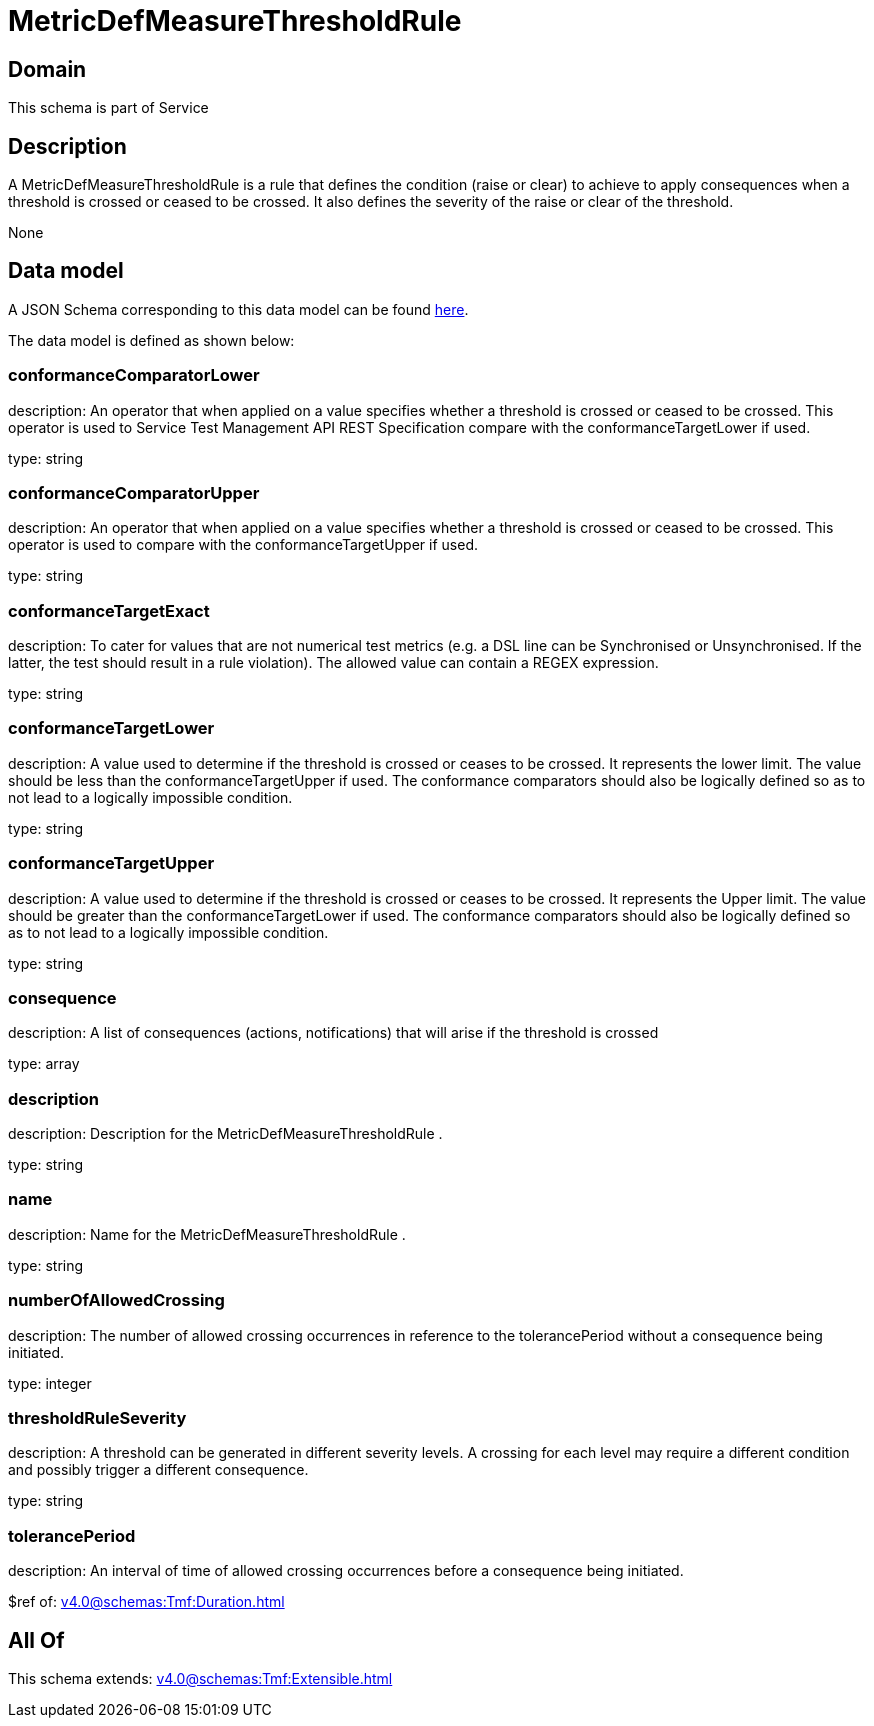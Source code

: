 = MetricDefMeasureThresholdRule

[#domain]
== Domain

This schema is part of Service

[#description]
== Description

A MetricDefMeasureThresholdRule is a rule that defines the condition (raise or clear) to achieve to apply 
consequences when a threshold is crossed or ceased to be crossed. It also defines the severity of the 
raise or clear of the threshold.

None

[#data_model]
== Data model

A JSON Schema corresponding to this data model can be found https://tmforum.org[here].

The data model is defined as shown below:


=== conformanceComparatorLower
description: An operator that when applied on a value specifies whether a 
threshold is crossed or ceased to be crossed. This operator is used to Service Test Management API REST Specification compare with the conformanceTargetLower if used.

type: string


=== conformanceComparatorUpper
description: An operator that when applied on a value specifies whether a 
threshold is crossed or ceased to be crossed. This operator is used to compare with the conformanceTargetUpper if used.

type: string


=== conformanceTargetExact
description: To cater for values that are not numerical test metrics (e.g. a DSL line can be Synchronised or Unsynchronised. If the latter, the test should result in a rule violation). The allowed value can contain a REGEX expression.

type: string


=== conformanceTargetLower
description: A value used to determine if the threshold is crossed or ceases 
to be crossed. It represents the lower limit. The value should be less than the conformanceTargetUpper if used. The conformance comparators should also be logically defined so as to not lead to a logically impossible condition.

type: string


=== conformanceTargetUpper
description: A value used to determine if the threshold is crossed or ceases 
to be crossed. It represents the Upper limit. The value should be greater than the conformanceTargetLower if used. The conformance comparators should also be logically defined so as to not lead to a logically impossible condition.

type: string


=== consequence
description: A list of consequences (actions, notifications) that will arise if the threshold is crossed

type: array


=== description
description: Description for the MetricDefMeasureThresholdRule .

type: string


=== name
description: Name for the MetricDefMeasureThresholdRule .

type: string


=== numberOfAllowedCrossing
description: The number of allowed crossing occurrences in reference to the 
tolerancePeriod without a consequence being initiated.

type: integer


=== thresholdRuleSeverity
description: A threshold can be generated in different severity levels. A 
crossing for each level may require a different condition and possibly trigger a different consequence.

type: string


=== tolerancePeriod
description: An interval of time of allowed crossing occurrences before a consequence being initiated.

$ref of: xref:v4.0@schemas:Tmf:Duration.adoc[]


[#all_of]
== All Of

This schema extends: xref:v4.0@schemas:Tmf:Extensible.adoc[]
